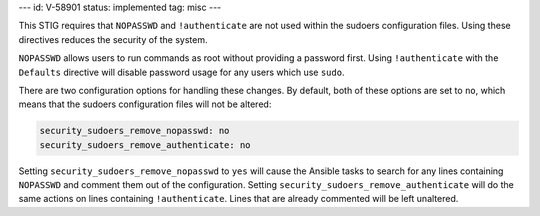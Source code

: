 ---
id: V-58901
status: implemented
tag: misc
---

This STIG requires that ``NOPASSWD`` and ``!authenticate`` are not used within
the sudoers configuration files. Using these directives reduces the security
of the system.

``NOPASSWD`` allows users to run commands as root without providing a password
first. Using ``!authenticate`` with the ``Defaults`` directive will disable
password usage for any users which use ``sudo``.

There are two configuration options for handling these changes. By default,
both of these options are set to ``no``, which means that the sudoers
configuration files will not be altered:

.. code-block:: yaml

    security_sudoers_remove_nopasswd: no
    security_sudoers_remove_authenticate: no

Setting ``security_sudoers_remove_nopasswd`` to ``yes`` will cause the Ansible
tasks to search for any lines containing ``NOPASSWD`` and comment them out of
the configuration. Setting ``security_sudoers_remove_authenticate`` will do the
same actions on lines containing ``!authenticate``. Lines that are already
commented will be left unaltered.
